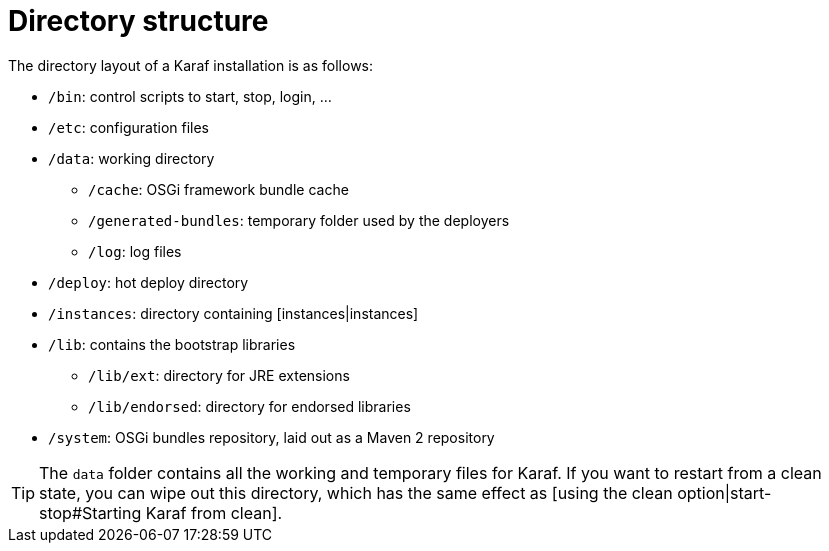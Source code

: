 // 
// Licensed under the Apache License, Version 2.0 (the "License");
// you may not use this file except in compliance with the License.
// You may obtain a copy of the License at
// 
//      http://www.apache.org/licenses/LICENSE-2.0
// 
// Unless required by applicable law or agreed to in writing, software
// distributed under the License is distributed on an "AS IS" BASIS,
// WITHOUT WARRANTIES OR CONDITIONS OF ANY KIND, either express or implied.
// See the License for the specific language governing permissions and
// limitations under the License.
// 

=  Directory structure

The directory layout of a Karaf installation is as follows:

* `/bin`: control scripts to start, stop, login, ...
* `/etc`: configuration files
* `/data`: working directory
** `/cache`: OSGi framework bundle cache
** `/generated-bundles`: temporary folder used by the deployers
** `/log`: log files
* `/deploy`: hot deploy directory
* `/instances`: directory containing [instances|instances]
* `/lib`: contains the bootstrap libraries
** `/lib/ext`: directory for JRE extensions
** `/lib/endorsed`: directory for endorsed libraries
* `/system`: OSGi bundles repository, laid out as a Maven 2 repository

TIP: The `data` folder contains all the working and temporary files for Karaf.
If you want to restart from a clean state, you can wipe out this directory, which has the same effect as
[using the clean option|start-stop#Starting Karaf from clean].
